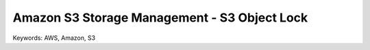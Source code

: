 Amazon S3 Storage Management - S3 Object Lock
==============================================================================
Keywords: AWS, Amazon, S3

